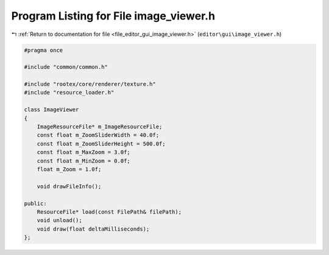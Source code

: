 
.. _program_listing_file_editor_gui_image_viewer.h:

Program Listing for File image_viewer.h
=======================================

|exhale_lsh| :ref:`Return to documentation for file <file_editor_gui_image_viewer.h>` (``editor\gui\image_viewer.h``)

.. |exhale_lsh| unicode:: U+021B0 .. UPWARDS ARROW WITH TIP LEFTWARDS

.. code-block:: cpp

   #pragma once
   
   #include "common/common.h"
   
   #include "rootex/core/renderer/texture.h"
   #include "resource_loader.h"
   
   class ImageViewer
   {
       ImageResourceFile* m_ImageResourceFile;
       const float m_ZoomSliderWidth = 40.0f;
       const float m_ZoomSliderHeight = 500.0f;
       const float m_MaxZoom = 3.0f;
       const float m_MinZoom = 0.0f;
       float m_Zoom = 1.0f;
   
       void drawFileInfo();
   
   public:
       ResourceFile* load(const FilePath& filePath);
       void unload();
       void draw(float deltaMilliseconds);
   };
